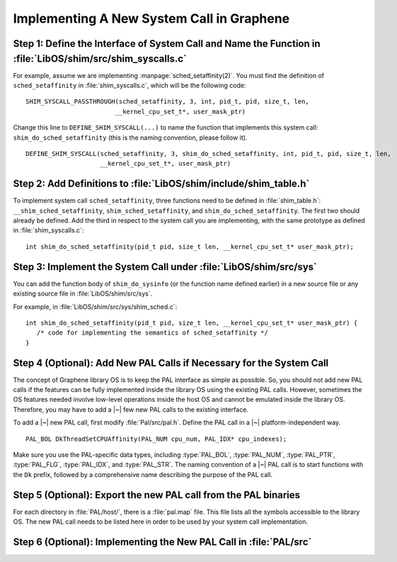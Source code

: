 Implementing A New System Call in Graphene
==========================================

Step 1: Define the Interface of System Call and Name the Function in :file:`LibOS/shim/src/shim_syscalls.c`
-----------------------------------------------------------------------------------------------------------

For example, assume we are implementing :manpage:`sched_setaffinity(2)`. You
must find the definition of ``sched_setaffinity`` in
:file:`shim_syscalls.c`, which will be the following code::

   SHIM_SYSCALL_PASSTHROUGH(sched_setaffinity, 3, int, pid_t, pid, size_t, len,
                           __kernel_cpu_set_t*, user_mask_ptr)

Change this line to ``DEFINE_SHIM_SYSCALL(...)`` to name the function that
implements this system call: ``shim_do_sched_setaffinity`` (this is the naming
convention, please follow it).

::

   DEFINE_SHIM_SYSCALL(sched_setaffinity, 3, shim_do_sched_setaffinity, int, pid_t, pid, size_t, len,
                       __kernel_cpu_set_t*, user_mask_ptr)


Step 2: Add Definitions to :file:`LibOS/shim/include/shim_table.h`
------------------------------------------------------------------

To implement system call ``sched_setaffinity``, three functions need to be
defined in :file:`shim_table.h`: ``__shim_sched_setaffinity``,
``shim_sched_setaffinity``, and ``shim_do_sched_setaffinity``. The first two
should already be defined. Add the third in respect to the system call you are
implementing, with the same prototype as defined in :file:`shim_syscalls.c`::

   int shim_do_sched_setaffinity(pid_t pid, size_t len, __kernel_cpu_set_t* user_mask_ptr);

Step 3: Implement the System Call under :file:`LibOS/shim/src/sys`
------------------------------------------------------------------

You can add the function body of ``shim_do_sysinfo`` (or the function name defined
earlier) in a new source file or any existing source file in
:file:`LibOS/shim/src/sys`.

For example, in :file:`LibOS/shim/src/sys/shim_sched.c`::

   int shim_do_sched_setaffinity(pid_t pid, size_t len, __kernel_cpu_set_t* user_mask_ptr) {
      /* code for implementing the semantics of sched_setaffinity */
   }

Step 4 (Optional): Add New PAL Calls if Necessary for the System Call
---------------------------------------------------------------------

The concept of Graphene library OS is to keep the PAL interface as simple as
possible. So, you should not add new PAL calls if the features can be fully
implemented inside the library OS using the existing PAL calls. However,
sometimes the OS features needed involve low-level operations inside the host OS
and cannot be emulated inside the library OS. Therefore, you may have to add
a |~| few new PAL calls to the existing interface.

To add a |~| new PAL call, first modify :file:`Pal/src/pal.h`. Define the PAL
call in a |~| platform-independent way.

::

   PAL_BOL DkThreadSetCPUAffinity(PAL_NUM cpu_num, PAL_IDX* cpu_indexes);

Make sure you use the PAL-specific data types, including :type:`PAL_BOL`,
:type:`PAL_NUM`, :type:`PAL_PTR`, :type:`PAL_FLG`, :type:`PAL_IDX`, and
:type:`PAL_STR`. The naming convention of a |~| PAL call is to start functions
with the ``Dk`` prefix, followed by a comprehensive name describing the purpose
of the PAL call.

Step 5 (Optional): Export the new PAL call from the PAL binaries
----------------------------------------------------------------

For each directory in :file:`PAL/host/`, there is a :file:`pal.map` file. This
file lists all the symbols accessible to the library OS. The new PAL call needs
to be listed here in order to be used by your system call implementation.

Step 6 (Optional): Implementing the New PAL Call in :file:`PAL/src`
-------------------------------------------------------------------

.. todo::

   (Not finished...)
